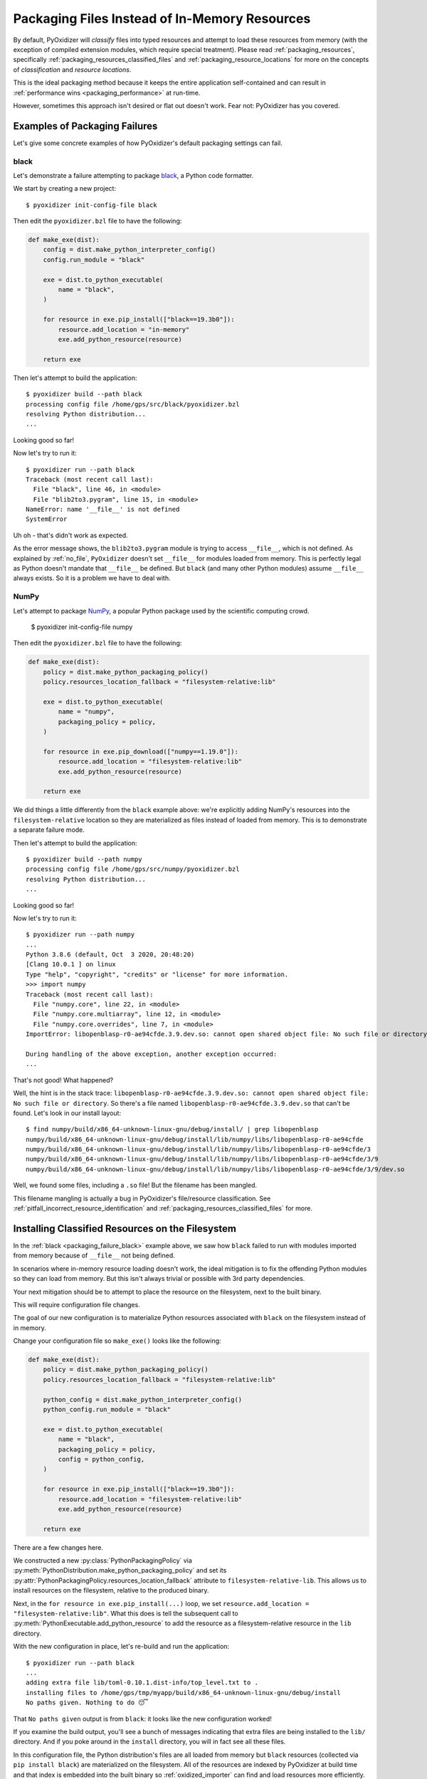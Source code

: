 .. py:currentmodule:: starlark_pyoxidizer

.. _packaging_additional_files:

==============================================
Packaging Files Instead of In-Memory Resources
==============================================

By default, PyOxidizer will *classify* files into typed resources and
attempt to load these resources from memory (with the exception of
compiled extension modules, which require special treatment). Please
read :ref:`packaging_resources`, specifically
:ref:`packaging_resources_classified_files` and
:ref:`packaging_resource_locations` for more on the concepts of
*classification* and *resource locations*.

This is the ideal packaging method because it keeps the entire application
self-contained and can result in
:ref:`performance wins <packaging_performance>` at run-time.

However, sometimes this approach isn't desired or flat out doesn't work.
Fear not: PyOxidizer has you covered.

Examples of Packaging Failures
==============================

Let's give some concrete examples of how PyOxidizer's default packaging
settings can fail.

.. _packaging_failure_black:

black
-----

Let's demonstrate a failure attempting to package
`black <https://github.com/python/black>`_, a Python code formatter.

We start by creating a new project::

   $ pyoxidizer init-config-file black

Then edit the ``pyoxidizer.bzl`` file to have the following:

.. code-block:: python

   def make_exe(dist):
       config = dist.make_python_interpreter_config()
       config.run_module = "black"

       exe = dist.to_python_executable(
           name = "black",
       )

       for resource in exe.pip_install(["black==19.3b0"]):
           resource.add_location = "in-memory"
           exe.add_python_resource(resource)

       return exe

Then let's attempt to build the application::

   $ pyoxidizer build --path black
   processing config file /home/gps/src/black/pyoxidizer.bzl
   resolving Python distribution...
   ...

Looking good so far!

Now let's try to run it::

   $ pyoxidizer run --path black
   Traceback (most recent call last):
     File "black", line 46, in <module>
     File "blib2to3.pygram", line 15, in <module>
   NameError: name '__file__' is not defined
   SystemError

Uh oh - that's didn't work as expected.

As the error message shows, the ``blib2to3.pygram`` module is trying to
access ``__file__``, which is not defined. As explained by :ref:`no_file`,
``PyOxidizer`` doesn't set ``__file__`` for modules loaded from memory. This is
perfectly legal as Python doesn't mandate that ``__file__`` be defined. But
``black`` (and many other Python modules) assume ``__file__`` always exists.
So it is a problem we have to deal with.

.. _packaging_failure_numpy:

NumPy
-----

Let's attempt to package `NumPy <https://numpy.org/>`_, a popular Python
package used by the scientific computing crowd.

   $ pyoxidizer init-config-file numpy

Then edit the ``pyoxidizer.bzl`` file to have the following:

.. code-block:: python

   def make_exe(dist):
       policy = dist.make_python_packaging_policy()
       policy.resources_location_fallback = "filesystem-relative:lib"

       exe = dist.to_python_executable(
           name = "numpy",
           packaging_policy = policy,
       )

       for resource in exe.pip_download(["numpy==1.19.0"]):
           resource.add_location = "filesystem-relative:lib"
           exe.add_python_resource(resource)

       return exe

We did things a little differently from the ``black`` example above:
we're explicitly adding NumPy's resources into the ``filesystem-relative``
location so they are materialized as files instead of loaded from memory.
This is to demonstrate a separate failure mode.

Then let's attempt to build the application::

   $ pyoxidizer build --path numpy
   processing config file /home/gps/src/numpy/pyoxidizer.bzl
   resolving Python distribution...
   ...

Looking good so far!

Now let's try to run it::

   $ pyoxidizer run --path numpy
   ...
   Python 3.8.6 (default, Oct  3 2020, 20:48:20)
   [Clang 10.0.1 ] on linux
   Type "help", "copyright", "credits" or "license" for more information.
   >>> import numpy
   Traceback (most recent call last):
     File "numpy.core", line 22, in <module>
     File "numpy.core.multiarray", line 12, in <module>
     File "numpy.core.overrides", line 7, in <module>
   ImportError: libopenblasp-r0-ae94cfde.3.9.dev.so: cannot open shared object file: No such file or directory

   During handling of the above exception, another exception occurred:
   ...

That's not good! What happened?

Well, the hint is in the stack trace: ``libopenblasp-r0-ae94cfde.3.9.dev.so:
cannot open shared object file: No such file or directory``. So there's a file
named ``libopenblasp-r0-ae94cfde.3.9.dev.so`` that can't be found. Let's
look in our install layout::

   $ find numpy/build/x86_64-unknown-linux-gnu/debug/install/ | grep libopenblasp
   numpy/build/x86_64-unknown-linux-gnu/debug/install/lib/numpy/libs/libopenblasp-r0-ae94cfde
   numpy/build/x86_64-unknown-linux-gnu/debug/install/lib/numpy/libs/libopenblasp-r0-ae94cfde/3
   numpy/build/x86_64-unknown-linux-gnu/debug/install/lib/numpy/libs/libopenblasp-r0-ae94cfde/3/9
   numpy/build/x86_64-unknown-linux-gnu/debug/install/lib/numpy/libs/libopenblasp-r0-ae94cfde/3/9/dev.so

Well, we found some files, including a ``.so`` file! But the filename has been
mangled.

This filename mangling is actually a bug in PyOxidizer's file/resource
classification. See :ref:`pitfall_incorrect_resource_identification` and
:ref:`packaging_resources_classified_files` for more.

.. _packaging_installing_resources_on_the_filesystem:

Installing Classified Resources on the Filesystem
=================================================

In the :ref:`black <packaging_failure_black>` example above, we saw how
``black`` failed to run with modules imported from memory because of
``__file__`` not being defined.

In scenarios where in-memory resource loading doesn't work, the ideal
mitigation is to fix the offending Python modules so they can load
from memory. But this isn't always trivial or possible with 3rd party
dependencies.

Your next mitigation should be to attempt to place the resource on the
filesystem, next to the built binary.

This will require configuration file changes.

The goal of our new configuration is to materialize Python resources
associated with ``black`` on the filesystem instead of in memory.

Change your configuration file so ``make_exe()`` looks like the following:

.. code-block:: python

   def make_exe(dist):
       policy = dist.make_python_packaging_policy()
       policy.resources_location_fallback = "filesystem-relative:lib"

       python_config = dist.make_python_interpreter_config()
       python_config.run_module = "black"

       exe = dist.to_python_executable(
           name = "black",
           packaging_policy = policy,
           config = python_config,
       )

       for resource in exe.pip_install(["black==19.3b0"]):
           resource.add_location = "filesystem-relative:lib"
           exe.add_python_resource(resource)

       return exe

There are a few changes here.

We constructed a new :py:class:`PythonPackagingPolicy` via
:py:meth:`PythonDistribution.make_python_packaging_policy` and set
its :py:attr:`PythonPackagingPolicy.resources_location_fallback`
attribute to ``filesystem-relative-lib``. This allows us to install resources
on the filesystem, relative to the produced binary.

Next, in the ``for resource in exe.pip_install(...)`` loop, we set
``resource.add_location = "filesystem-relative:lib"``. What this does
is tell the subsequent call to
:py:meth:`PythonExecutable.add_python_resource` to add the resource
as a filesystem-relative resource in the ``lib`` directory.

With the new configuration in place, let's re-build and run the application::

   $ pyoxidizer run --path black
   ...
   adding extra file lib/toml-0.10.1.dist-info/top_level.txt to .
   installing files to /home/gps/tmp/myapp/build/x86_64-unknown-linux-gnu/debug/install
   No paths given. Nothing to do 😴

That ``No paths given`` output is from ``black``: it looks like the new
configuration worked!

If you examine the build output, you'll see a bunch of messages indicating
that extra files are being installed to the ``lib/`` directory. And if you
poke around in the ``install`` directory, you will in fact see all these
files.

In this configuration file, the Python distribution's files are all loaded
from memory but ``black`` resources (collected via ``pip install black``) are
materialized on the filesystem. All of the resources are indexed by PyOxidizer
at build time and that index is embedded into the built binary so
:ref:`oxidized_importer` can find and load resources more efficiently.

Because only some of the Python modules used by ``black`` have a dependency
on ``__file__``, it is probably possible to cherry pick exactly which
resources are materialized on the filesystem and minimize the number of
files present. We'll leave that as an exercise for the reader.

.. _packaging_installing_unclassified_files_on_the_filesystem:

Installing Unclassified Files on the Filesystem
===============================================

In :ref:`packaging_installing_resources_on_the_filesystem` we demonstrated
how to move *classified* resources from memory to the filesystem in order to
work around issues importing a module from memory.

Astute readers may have already realized that this workaround
(setting ``.add_location`` to ``filesystem-relative:...``) was attempted
in the :ref:`packaging_failure_numpy` failure example above. So this
workaround doesn't always work.

In cases where PyOxidizer's resource classifier or logic to materialize
those classified resources as files is failing (presumably due to bugs
in PyOxidizer), you can fall back to using *unclassified*, file-based
resources. See :ref:`packaging_resources_classified_files` for more
on *classified* versus *files* based resources.

Our approach here is to switch from *classified* to *files* packaging
mode. Using our NumPy example from above, change the ``make_exe()`` in
your configuration file to as follows:

.. code-block:: python

   def make_exe(dist):
       policy = dist.make_python_packaging_policy()
       policy.set_resource_handling_mode("files")
       policy.resources_location_fallback = "filesystem-relative:lib"

       python_config = dist.make_python_interpreter_config()
       python_config.module_search_paths = ["$ORIGIN/lib"]

       exe = dist.to_python_executable(
           name = "numpy",
           packaging_policy = policy,
           config = python_config,
       )

       for resource in exe.pip_download(["numpy==1.19.0"]):
           resource.add_location = "filesystem-relative:lib"
           exe.add_python_resource(resource)

       return exe

There are a few key lines here.

``policy.set_resource_handling_mode("files")`` calls a method on the
:py:class:`PythonPackagingPolicy` to set the resource handling
mode to *files*. This effectively enables :py:class:`File` based
resources to work. Without it, resource scanners won't emit
:py:class:`File` and attempts at adding :py:class:`File`
to a resource collection will fail.

Next, we enable file-based resource installs by setting
:py:attr:`PythonPackagingPolicy.resources_location_fallback`.

Another new line is ``python_config.module_search_paths = ["$ORIGIN/lib"]``.
This all-important line to set
:py:attr:`PythonInterpreterConfig.module_search_paths` effectively
installs the ``lib`` directory next to the executable on ``sys.path`` at
run-time. And as a side-effect of defining this attribute, Python's built-in
module importer is enabled (to supplement ``oxidized_importer``). This is
important because because when you are operating in *files* mode, resources
are indexed as *files* and not classified/typed resources. This means
``oxidized_importer`` doesn't recognize them as loadable Python modules.
But since you enable Python's standard importer and register ``lib/`` as
a search path, Python's standard importer will be able to find the ``numpy``
package at run-time.

Anyway, let's see if this actually works::

   $ pyoxidizer run --path numpy
   ...
   adding extra file lib/numpy.libs/libgfortran-2e0d59d6.so.5.0.0 to .
   adding extra file lib/numpy.libs/libopenblasp-r0-ae94cfde.3.9.dev.so to .
   adding extra file lib/numpy.libs/libquadmath-2d0c479f.so.0.0.0 to .
   adding extra file lib/numpy.libs/libz-eb09ad1d.so.1.2.3 to .
   installing files to /home/gps/tmp/myapp/build/x86_64-unknown-linux-gnu/debug/install
   Python 3.8.6 (default, Oct  3 2020, 20:48:20)
   [Clang 10.0.1 ] on linux
   Type "help", "copyright", "credits" or "license" for more information.
   >>> import numpy
   >>> numpy.__loader__
   <_frozen_importlib_external.SourceFileLoader object at 0x7f063da1c7f0>


It works!

Critically, we see that the formerly missing ``libopenblasp-r0-ae94cfde.3.9.dev.so``
file is being installed to the correct location. And we can confirm from the
``numpy.__loader__`` value that the standard library's module loader is
being used. Contrast with a standard library module::

   >>> import pathlib
   >>> pathlib.__loader__
   <OxidizedFinder object at 0x7f063dc8f8f0>

Enabling *files* mode and falling back to Python's importer is often a good
way of working around bugs in PyOxidizer's *resource handling*. But it isn't
bulletproof.

.. important::

   Please `file a bug report <https://github.com/indygreg/PyOxidizer/issues>`
   if you encounter any issues with PyOxidizer's handling of resources and
   paths.
